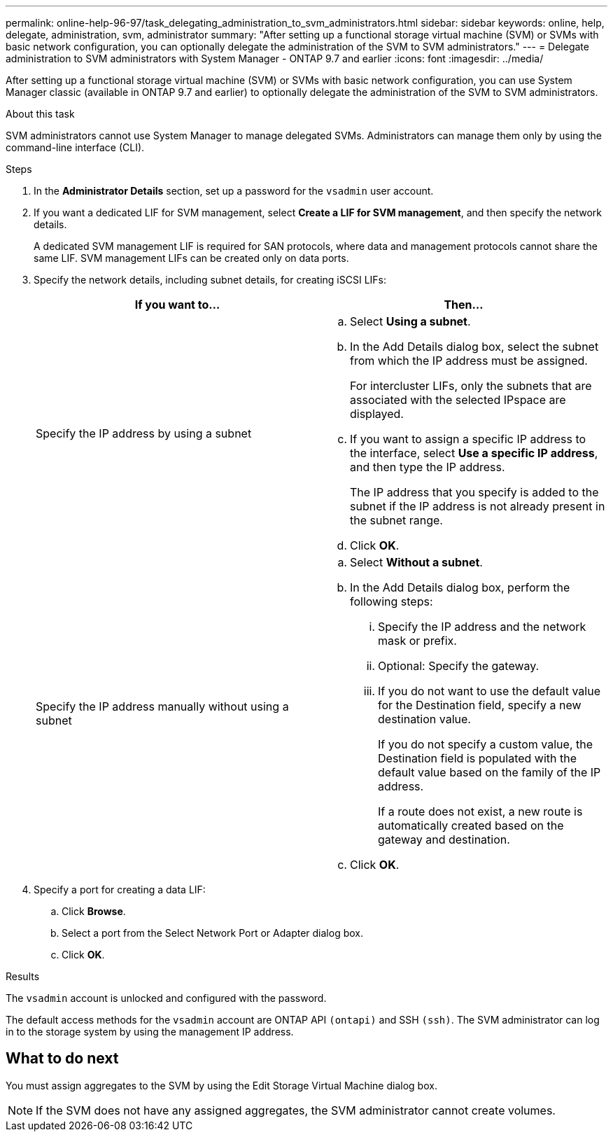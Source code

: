 ---
permalink: online-help-96-97/task_delegating_administration_to_svm_administrators.html
sidebar: sidebar
keywords: online, help, delegate, administration, svm, administrator
summary: "After setting up a functional storage virtual machine (SVM) or SVMs with basic network configuration, you can optionally delegate the administration of the SVM to SVM administrators."
---
= Delegate administration to SVM administrators with System Manager - ONTAP 9.7 and earlier
:icons: font
:imagesdir: ../media/

[.lead]
After setting up a functional storage virtual machine (SVM) or SVMs with basic network configuration, you can use System Manager classic (available in ONTAP 9.7 and earlier) to optionally delegate the administration of the SVM to SVM administrators.

.About this task

SVM administrators cannot use System Manager to manage delegated SVMs. Administrators can manage them only by using the command-line interface (CLI).

.Steps

. In the *Administrator Details* section, set up a password for the `vsadmin` user account.
. If you want a dedicated LIF for SVM management, select *Create a LIF for SVM management*, and then specify the network details.
+
A dedicated SVM management LIF is required for SAN protocols, where data and management protocols cannot share the same LIF. SVM management LIFs can be created only on data ports.

. Specify the network details, including subnet details, for creating iSCSI LIFs:
+
[options="header"]
|===
| If you want to...| Then...
a|
Specify the IP address by using a subnet
a|

 .. Select *Using a subnet*.
 .. In the Add Details dialog box, select the subnet from which the IP address must be assigned.
+
For intercluster LIFs, only the subnets that are associated with the selected IPspace are displayed.

 .. If you want to assign a specific IP address to the interface, select *Use a specific IP address*, and then type the IP address.
+
The IP address that you specify is added to the subnet if the IP address is not already present in the subnet range.

 .. Click *OK*.

a|
Specify the IP address manually without using a subnet
a|

 .. Select *Without a subnet*.
 .. In the Add Details dialog box, perform the following steps:
  ... Specify the IP address and the network mask or prefix.
  ... Optional: Specify the gateway.
  ... If you do not want to use the default value for the Destination field, specify a new destination value.
+
If you do not specify a custom value, the Destination field is populated with the default value based on the family of the IP address.
+
If a route does not exist, a new route is automatically created based on the gateway and destination.
 .. Click *OK*.

|===

. Specify a port for creating a data LIF:
 .. Click *Browse*.
 .. Select a port from the Select Network Port or Adapter dialog box.
 .. Click *OK*.

.Results

The `vsadmin` account is unlocked and configured with the password.

The default access methods for the `vsadmin` account are ONTAP API `(ontapi)` and SSH `(ssh)`. The SVM administrator can log in to the storage system by using the management IP address.

== What to do next

You must assign aggregates to the SVM by using the Edit Storage Virtual Machine dialog box.

[NOTE]
====
If the SVM does not have any assigned aggregates, the SVM administrator cannot create volumes.
====
